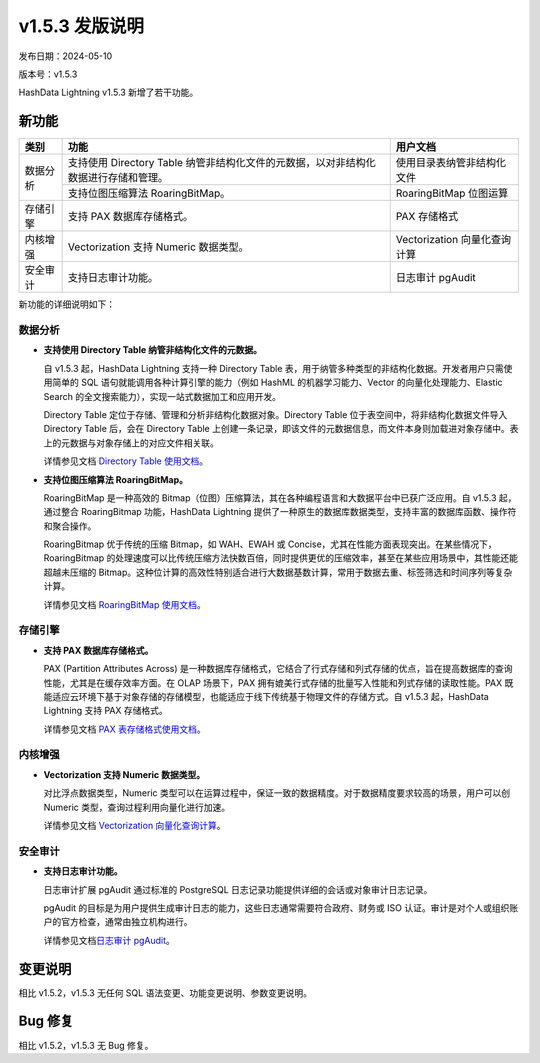 v1.5.3 发版说明
===============

发布日期：2024-05-10

版本号：v1.5.3

HashData Lightning v1.5.3 新增了若干功能。

新功能
------

+----------+-------------------------------------------------------------------------------------+-------------------------------+
| 类别     | 功能                                                                                | 用户文档                      |
+==========+=====================================================================================+===============================+
| 数据分析 | 支持使用 Directory Table 纳管非结构化文件的元数据，以对非结构化数据进行存储和管理。 | 使用目录表纳管非结构化文件    |
|          +-------------------------------------------------------------------------------------+-------------------------------+
|          | 支持位图压缩算法 RoaringBitMap。                                                    | RoaringBitMap 位图运算        |
+----------+-------------------------------------------------------------------------------------+-------------------------------+
| 存储引擎 | 支持 PAX 数据库存储格式。                                                           | PAX 存储格式                  |
+----------+-------------------------------------------------------------------------------------+-------------------------------+
| 内核增强 | Vectorization 支持 Numeric 数据类型。                                               | Vectorization  向量化查询计算 |
+----------+-------------------------------------------------------------------------------------+-------------------------------+
| 安全审计 | 支持日志审计功能。                                                                  | 日志审计 pgAudit              |
+----------+-------------------------------------------------------------------------------------+-------------------------------+

新功能的详细说明如下：

数据分析
~~~~~~~~

- **支持使用 Directory Table 纳管非结构化文件的元数据。**

  自 v1.5.3 起，HashData Lightning 支持一种 Directory Table 表，用于纳管多种类型的非结构化数据。开发者用户只需使用简单的 SQL 语句就能调用各种计算引擎的能力（例如 HashML 的机器学习能力、Vector 的向量化处理能力、Elastic Search 的全文搜索能力），实现一站式数据加工和应用开发。

  Directory Table 定位于存储、管理和分析非结构化数据对象。Directory Table 位于表空间中，将非结构化数据文件导入 Directory Table 后，会在 Directory Table 上创建一条记录，即该文件的元数据信息，而文件本身则加载进对象存储中。表上的元数据与对象存储上的对应文件相关联。

  详情参见文档 `Directory Table 使用文档 <https://hashdata.feishu.cn/docx/UKGMdmU1foaj8oxygPicjFHLnKf>`__\。

- **支持位图压缩算法 RoaringBitMap。**

  RoaringBitMap 是一种高效的 Bitmap（位图）压缩算法，其在各种编程语言和大数据平台中已获广泛应用。自 v1.5.3 起，通过整合 RoaringBitmap 功能，HashData Lightning 提供了一种原生的数据库数据类型，支持丰富的数据库函数、操作符和聚合操作。

  RoaringBitmap 优于传统的压缩 Bitmap，如 WAH、EWAH 或 Concise，尤其在性能方面表现突出。在某些情况下，RoaringBitmap 的处理速度可以比传统压缩方法快数百倍，同时提供更优的压缩效率，甚至在某些应用场景中，其性能还能超越未压缩的 Bitmap。这种位计算的高效性特别适合进行大数据基数计算，常用于数据去重、标签筛选和时间序列等复杂计算。

  详情参见文档 `RoaringBitMap 使用文档 <https://hashdata.feishu.cn/docx/L1dcdLQRIojFksxSLwNc7PeanBv>`__\。

存储引擎
~~~~~~~~

- **支持 PAX 数据库存储格式。**

  PAX (Partition Attributes Across) 是一种数据库存储格式，它结合了行式存储和列式存储的优点，旨在提高数据库的查询性能，尤其是在缓存效率方面。在 OLAP 场景下，PAX 拥有媲美行式存储的批量写入性能和列式存储的读取性能。PAX 既能适应云环境下基于对象存储的存储模型，也能适应于线下传统基于物理文件的存储方式。自 v1.5.3 起，HashData Lightning 支持 PAX 存储格式。

  详情参见文档 `PAX 表存储格式使用文档 <https://hashdata.feishu.cn/docx/KsJAdxNuloAJ6kxxNReclPQwn9c>`__\。

内核增强
~~~~~~~~

- **Vectorization 支持 Numeric 数据类型。**

  对比浮点数据类型，Numeric 类型可以在运算过程中，保证一致的数据精度。对于数据精度要求较高的场景，用户可以创 Numeric 类型，查询过程利用向量化进行加速。

  详情参见文档 `Vectorization 向量化查询计算 <https://hashdata.feishu.cn/wiki/R0S5wphryi3lv9kocLNcbJ3fnbc>`__\。

安全审计
~~~~~~~~

- **支持日志审计功能。**

  日志审计扩展 pgAudit 通过标准的 PostgreSQL 日志记录功能提供详细的会话或对象审计日志记录。

  pgAudit 的目标是为用户提供生成审计日志的能力，这些日志通常需要符合政府、财务或 ISO 认证。审计是对个人或组织账户的官方检查，通常由独立机构进行。

  详情参见文档\ `日志审计 pgAudit <https://hashdata.feishu.cn/docx/FaN6dzexRo9OUtxhi1Ic8qCtnzg>`__\。

变更说明
--------

相比 v1.5.2，v1.5.3 无任何 SQL 语法变更、功能变更说明、参数变更说明。

Bug 修复
--------

相比 v1.5.2，v1.5.3 无 Bug 修复。
